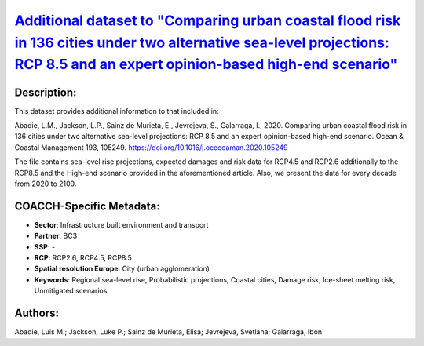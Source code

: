 
.. This file is automaticaly generated. Do not edit.

`Additional dataset to "Comparing urban coastal flood risk in 136 cities under two alternative sea-level projections: RCP 8.5 and an expert opinion-based high-end scenario" <https://zenodo.org/record/4733499>`_
==================================================================================================================================================================================================================

.. index::
   single: regional sea-level rise
   single: probabilistic projections
   single: coastal cities
   single: damage risk
   single: ice-sheet melting risk
   single: unmitigated scenarios

.. image:: https://zenodo.org/badge/doi/10.5281/zenodo.4733499.svg
   :target: https://doi.org/10.5281/zenodo.4733499

Description:
------------

This dataset provides additional information to that included in:

Abadie, L.M., Jackson, L.P., Sainz de Murieta, E., Jevrejeva, S., Galarraga, I., 2020. Comparing urban coastal flood risk in 136 cities under two alternative sea-level projections: RCP 8.5 and an expert opinion-based high-end scenario. Ocean & Coastal Management 193, 105249. https://doi.org/10.1016/j.ocecoaman.2020.105249

The file contains sea-level rise projections, expected damages and risk data for RCP4.5 and RCP2.6 additionally to the RCP8.5 and the High-end scenario provided in the aforementioned article. Also, we present the data for every decade from 2020 to 2100.

COACCH-Specific Metadata:
-------------------------

- **Sector**: Infrastructure built environment and transport
- **Partner**: BC3
- **SSP**: -
- **RCP**: RCP2.6, RCP4.5, RCP8.5
- **Spatial resolution Europe**: City (urban agglomeration)
- **Keywords**: Regional sea-level rise, Probabilistic projections, Coastal cities, Damage risk, Ice-sheet melting risk, Unmitigated scenarios

Authors:
--------
Abadie, Luis M.; Jackson, Luke P.; Sainz de Murieta, Elisa; Jevrejeva, Svetlana; Galarraga, Ibon

.. meta::
   :keywords: Regional sea-level rise, Probabilistic projections, Coastal cities, Damage risk, Ice-sheet melting risk, Unmitigated scenarios
    